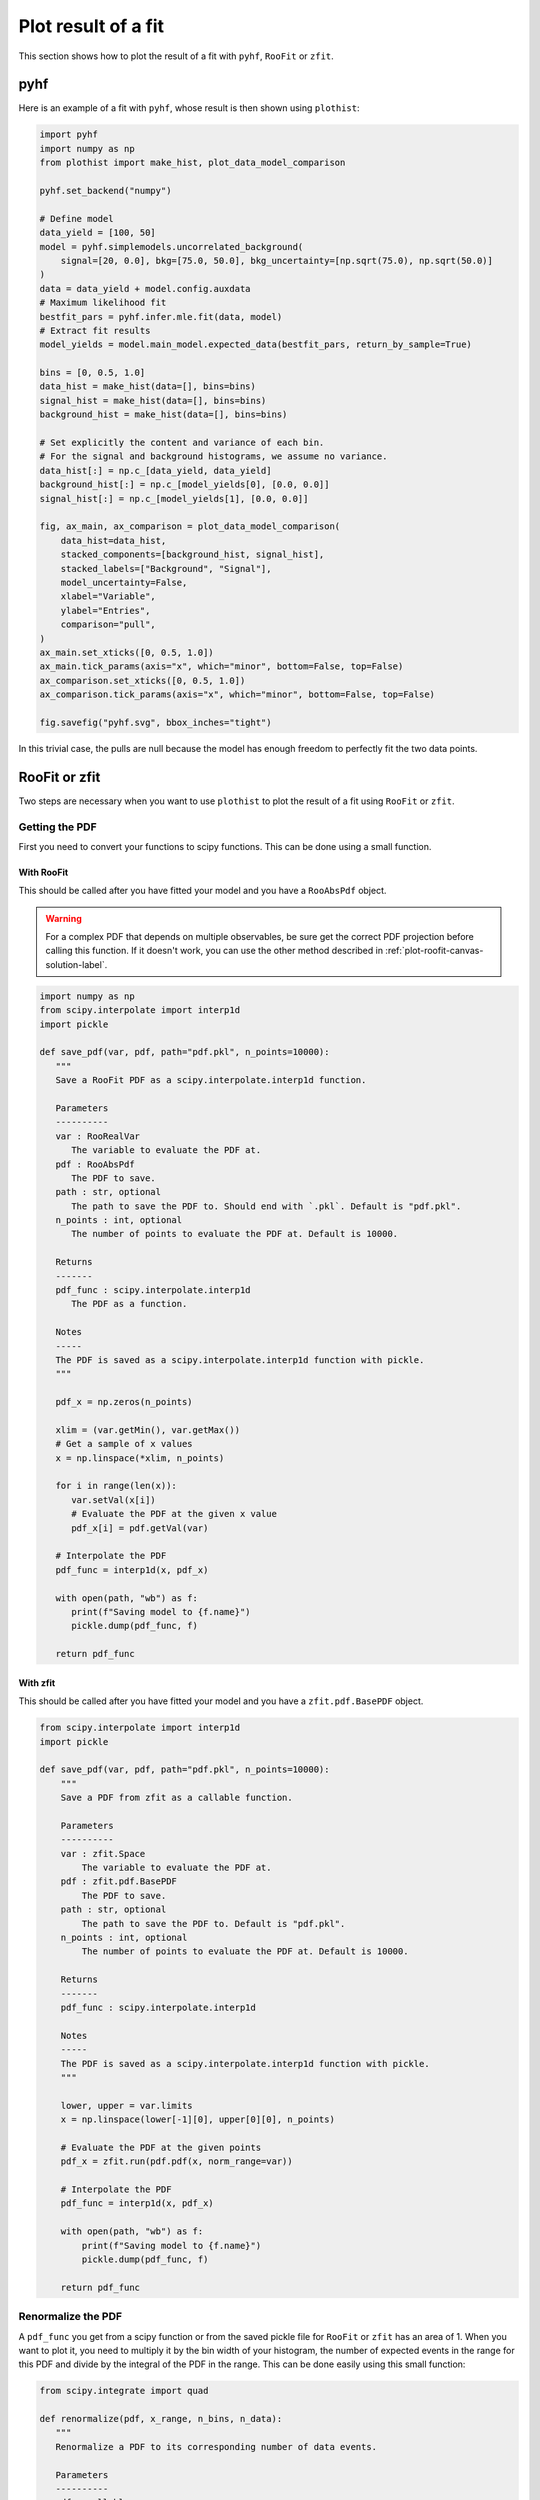 .. _plot-fit-result-label:

====================
Plot result of a fit
====================

This section shows how to plot the result of a fit with ``pyhf``, ``RooFit`` or ``zfit``.

pyhf
****

Here is an example of a fit with ``pyhf``, whose result is then shown using ``plothist``:

.. code-block:: python

   import pyhf
   import numpy as np
   from plothist import make_hist, plot_data_model_comparison

   pyhf.set_backend("numpy")

   # Define model
   data_yield = [100, 50]
   model = pyhf.simplemodels.uncorrelated_background(
       signal=[20, 0.0], bkg=[75.0, 50.0], bkg_uncertainty=[np.sqrt(75.0), np.sqrt(50.0)]
   )
   data = data_yield + model.config.auxdata
   # Maximum likelihood fit
   bestfit_pars = pyhf.infer.mle.fit(data, model)
   # Extract fit results
   model_yields = model.main_model.expected_data(bestfit_pars, return_by_sample=True)

   bins = [0, 0.5, 1.0]
   data_hist = make_hist(data=[], bins=bins)
   signal_hist = make_hist(data=[], bins=bins)
   background_hist = make_hist(data=[], bins=bins)

   # Set explicitly the content and variance of each bin.
   # For the signal and background histograms, we assume no variance.
   data_hist[:] = np.c_[data_yield, data_yield]
   background_hist[:] = np.c_[model_yields[0], [0.0, 0.0]]
   signal_hist[:] = np.c_[model_yields[1], [0.0, 0.0]]

   fig, ax_main, ax_comparison = plot_data_model_comparison(
       data_hist=data_hist,
       stacked_components=[background_hist, signal_hist],
       stacked_labels=["Background", "Signal"],
       model_uncertainty=False,
       xlabel="Variable",
       ylabel="Entries",
       comparison="pull",
   )
   ax_main.set_xticks([0, 0.5, 1.0])
   ax_main.tick_params(axis="x", which="minor", bottom=False, top=False)
   ax_comparison.set_xticks([0, 0.5, 1.0])
   ax_comparison.tick_params(axis="x", which="minor", bottom=False, top=False)

   fig.savefig("pyhf.svg", bbox_inches="tight")

.. image:: ../img/pyhf_example.svg
   :alt: pyhf example
   :width: 500

In this trivial case, the pulls are null because the model has enough freedom to perfectly fit the two data points.

RooFit or zfit
**************

Two steps are necessary when you want to use ``plothist`` to plot the result of a fit using ``RooFit`` or ``zfit``.

Getting the PDF
===============

First you need to convert your functions to scipy functions. This can be done using a small function.

With RooFit
-----------

This should be called after you have fitted your model and you have a ``RooAbsPdf`` object.


.. warning::

   For a complex PDF that depends on multiple observables, be sure get the correct PDF projection before calling this function. If it doesn't work, you can use the other method described in :ref:`plot-roofit-canvas-solution-label`.


.. code-block:: python

   import numpy as np
   from scipy.interpolate import interp1d
   import pickle

   def save_pdf(var, pdf, path="pdf.pkl", n_points=10000):
      """
      Save a RooFit PDF as a scipy.interpolate.interp1d function.

      Parameters
      ----------
      var : RooRealVar
         The variable to evaluate the PDF at.
      pdf : RooAbsPdf
         The PDF to save.
      path : str, optional
         The path to save the PDF to. Should end with `.pkl`. Default is "pdf.pkl".
      n_points : int, optional
         The number of points to evaluate the PDF at. Default is 10000.

      Returns
      -------
      pdf_func : scipy.interpolate.interp1d
         The PDF as a function.

      Notes
      -----
      The PDF is saved as a scipy.interpolate.interp1d function with pickle.
      """

      pdf_x = np.zeros(n_points)

      xlim = (var.getMin(), var.getMax())
      # Get a sample of x values
      x = np.linspace(*xlim, n_points)

      for i in range(len(x)):
         var.setVal(x[i])
         # Evaluate the PDF at the given x value
         pdf_x[i] = pdf.getVal(var)

      # Interpolate the PDF
      pdf_func = interp1d(x, pdf_x)

      with open(path, "wb") as f:
         print(f"Saving model to {f.name}")
         pickle.dump(pdf_func, f)

      return pdf_func

With zfit
---------

This should be called after you have fitted your model and you have a ``zfit.pdf.BasePDF`` object.

.. code-block:: python

    from scipy.interpolate import interp1d
    import pickle

    def save_pdf(var, pdf, path="pdf.pkl", n_points=10000):
        """
        Save a PDF from zfit as a callable function.

        Parameters
        ----------
        var : zfit.Space
            The variable to evaluate the PDF at.
        pdf : zfit.pdf.BasePDF
            The PDF to save.
        path : str, optional
            The path to save the PDF to. Default is "pdf.pkl".
        n_points : int, optional
            The number of points to evaluate the PDF at. Default is 10000.

        Returns
        -------
        pdf_func : scipy.interpolate.interp1d

        Notes
        -----
        The PDF is saved as a scipy.interpolate.interp1d function with pickle.
        """

        lower, upper = var.limits
        x = np.linspace(lower[-1][0], upper[0][0], n_points)

        # Evaluate the PDF at the given points
        pdf_x = zfit.run(pdf.pdf(x, norm_range=var))

        # Interpolate the PDF
        pdf_func = interp1d(x, pdf_x)

        with open(path, "wb") as f:
            print(f"Saving model to {f.name}")
            pickle.dump(pdf_func, f)

        return pdf_func


Renormalize the PDF
===================

A ``pdf_func`` you get from a scipy function or from the saved pickle file for ``RooFit`` or ``zfit`` has an area of 1. When you want to plot it, you need to multiply it by the bin width of your histogram, the number of expected events in the range for this PDF and divide by the integral of the PDF in the range. This can be done easily using this small function:

.. code-block:: python

   from scipy.integrate import quad

   def renormalize(pdf, x_range, n_bins, n_data):
      """
      Renormalize a PDF to its corresponding number of data events.

      Parameters
      ----------
      pdf : callable
         The PDF to renormalize.
      x_range : tuple
         The range of the PDF.
      n_bins : int
         The number of bins. Regular binning is assumed.
      n_data : int
         The number of predicted data events in the x_range associated to the pdf.

      Returns
      -------
      pdf : callable
         The renormalized PDF.
      """

      xmin, xmax = x_range
      bin_width = (xmax - xmin) / n_bins
      integral = quad(pdf, xmin, xmax)[0] # If x_range is equal to the full range of the PDF, this is equal to 1.

      def renormalized_pdf(x):
         return pdf(x) * n_data * bin_width / integral

      return renormalized_pdf

Then you can use ``plot_model()`` or ``plot_data_model_comparison()`` (see :ref:`advanced-asymmetry-label`) to plot the PDF and do all sort of comparisons with the ``plothist`` interface:

.. image:: ../img/asymmetry_comparison_advanced.svg
   :alt: Advanced asymmetry comparison
   :width: 500



.. _plot-roofit-canvas-solution-label:
Getting RooFit PDFs from the canvas
===================================

Some PDFs normalization are not easy to get from the RooFit PDF object. If the two steps above didn't work, you can use the canvas to get the PDF. This solution has the advantage of being already normalized to the data sample. The main disadvantage is that the resulting PDF is bin dependent, you need to use the same number of bins as the one used to create the canvas.

To get the PDF from the canvas, you first need to save the canvas as a root file with ``canvas.SaveAs("root_file.root")``. Then you can use the following function to get the PDF:

.. code-block:: python

   import ROOT
   from scipy.interpolate import interp1d

   def get_pdf_list(root_file_name, canvas_name="canvas"):
      # Open the ROOT file
      root_file = ROOT.TFile(root_file_name, "READ")

      # Get the TCanvas from the file
      canvas = root_file.Get(canvas_name)

      pdf_list = []
      pdf_names = []

      for obj in canvas.GetListOfPrimitives():
         if isinstance(obj, ROOT.TGraph) and not isinstance(obj, ROOT.TGraphAsymmErrors):
               # Get the x and y values of the TGraph
               pdf_names.append(obj.GetName())
               x_values = obj.GetX()
               y_values = obj.GetY()

               # Interpolate the TGraph to get a function
               pdf_func = interp1d(x_values, y_values)

               pdf_list.append(pdf_func)

      print(f"\nPDFs from {root_file_name} saved in the list:")
      for k_name, pdf_name in enumerate(pdf_names):
         print(f"\t[{k_name}] {pdf_name}")
      print()

      return pdf_list

The main idea is that when you do a ``PlotOn`` on a frame, the function is saved as a ``TGraph`` object. You can then get the x and y values of the graph and interpolate it to get a function. The function is then saved in a list with the name of the function. The PDF order in the list is the same as the order you used to plot them on the frame.
